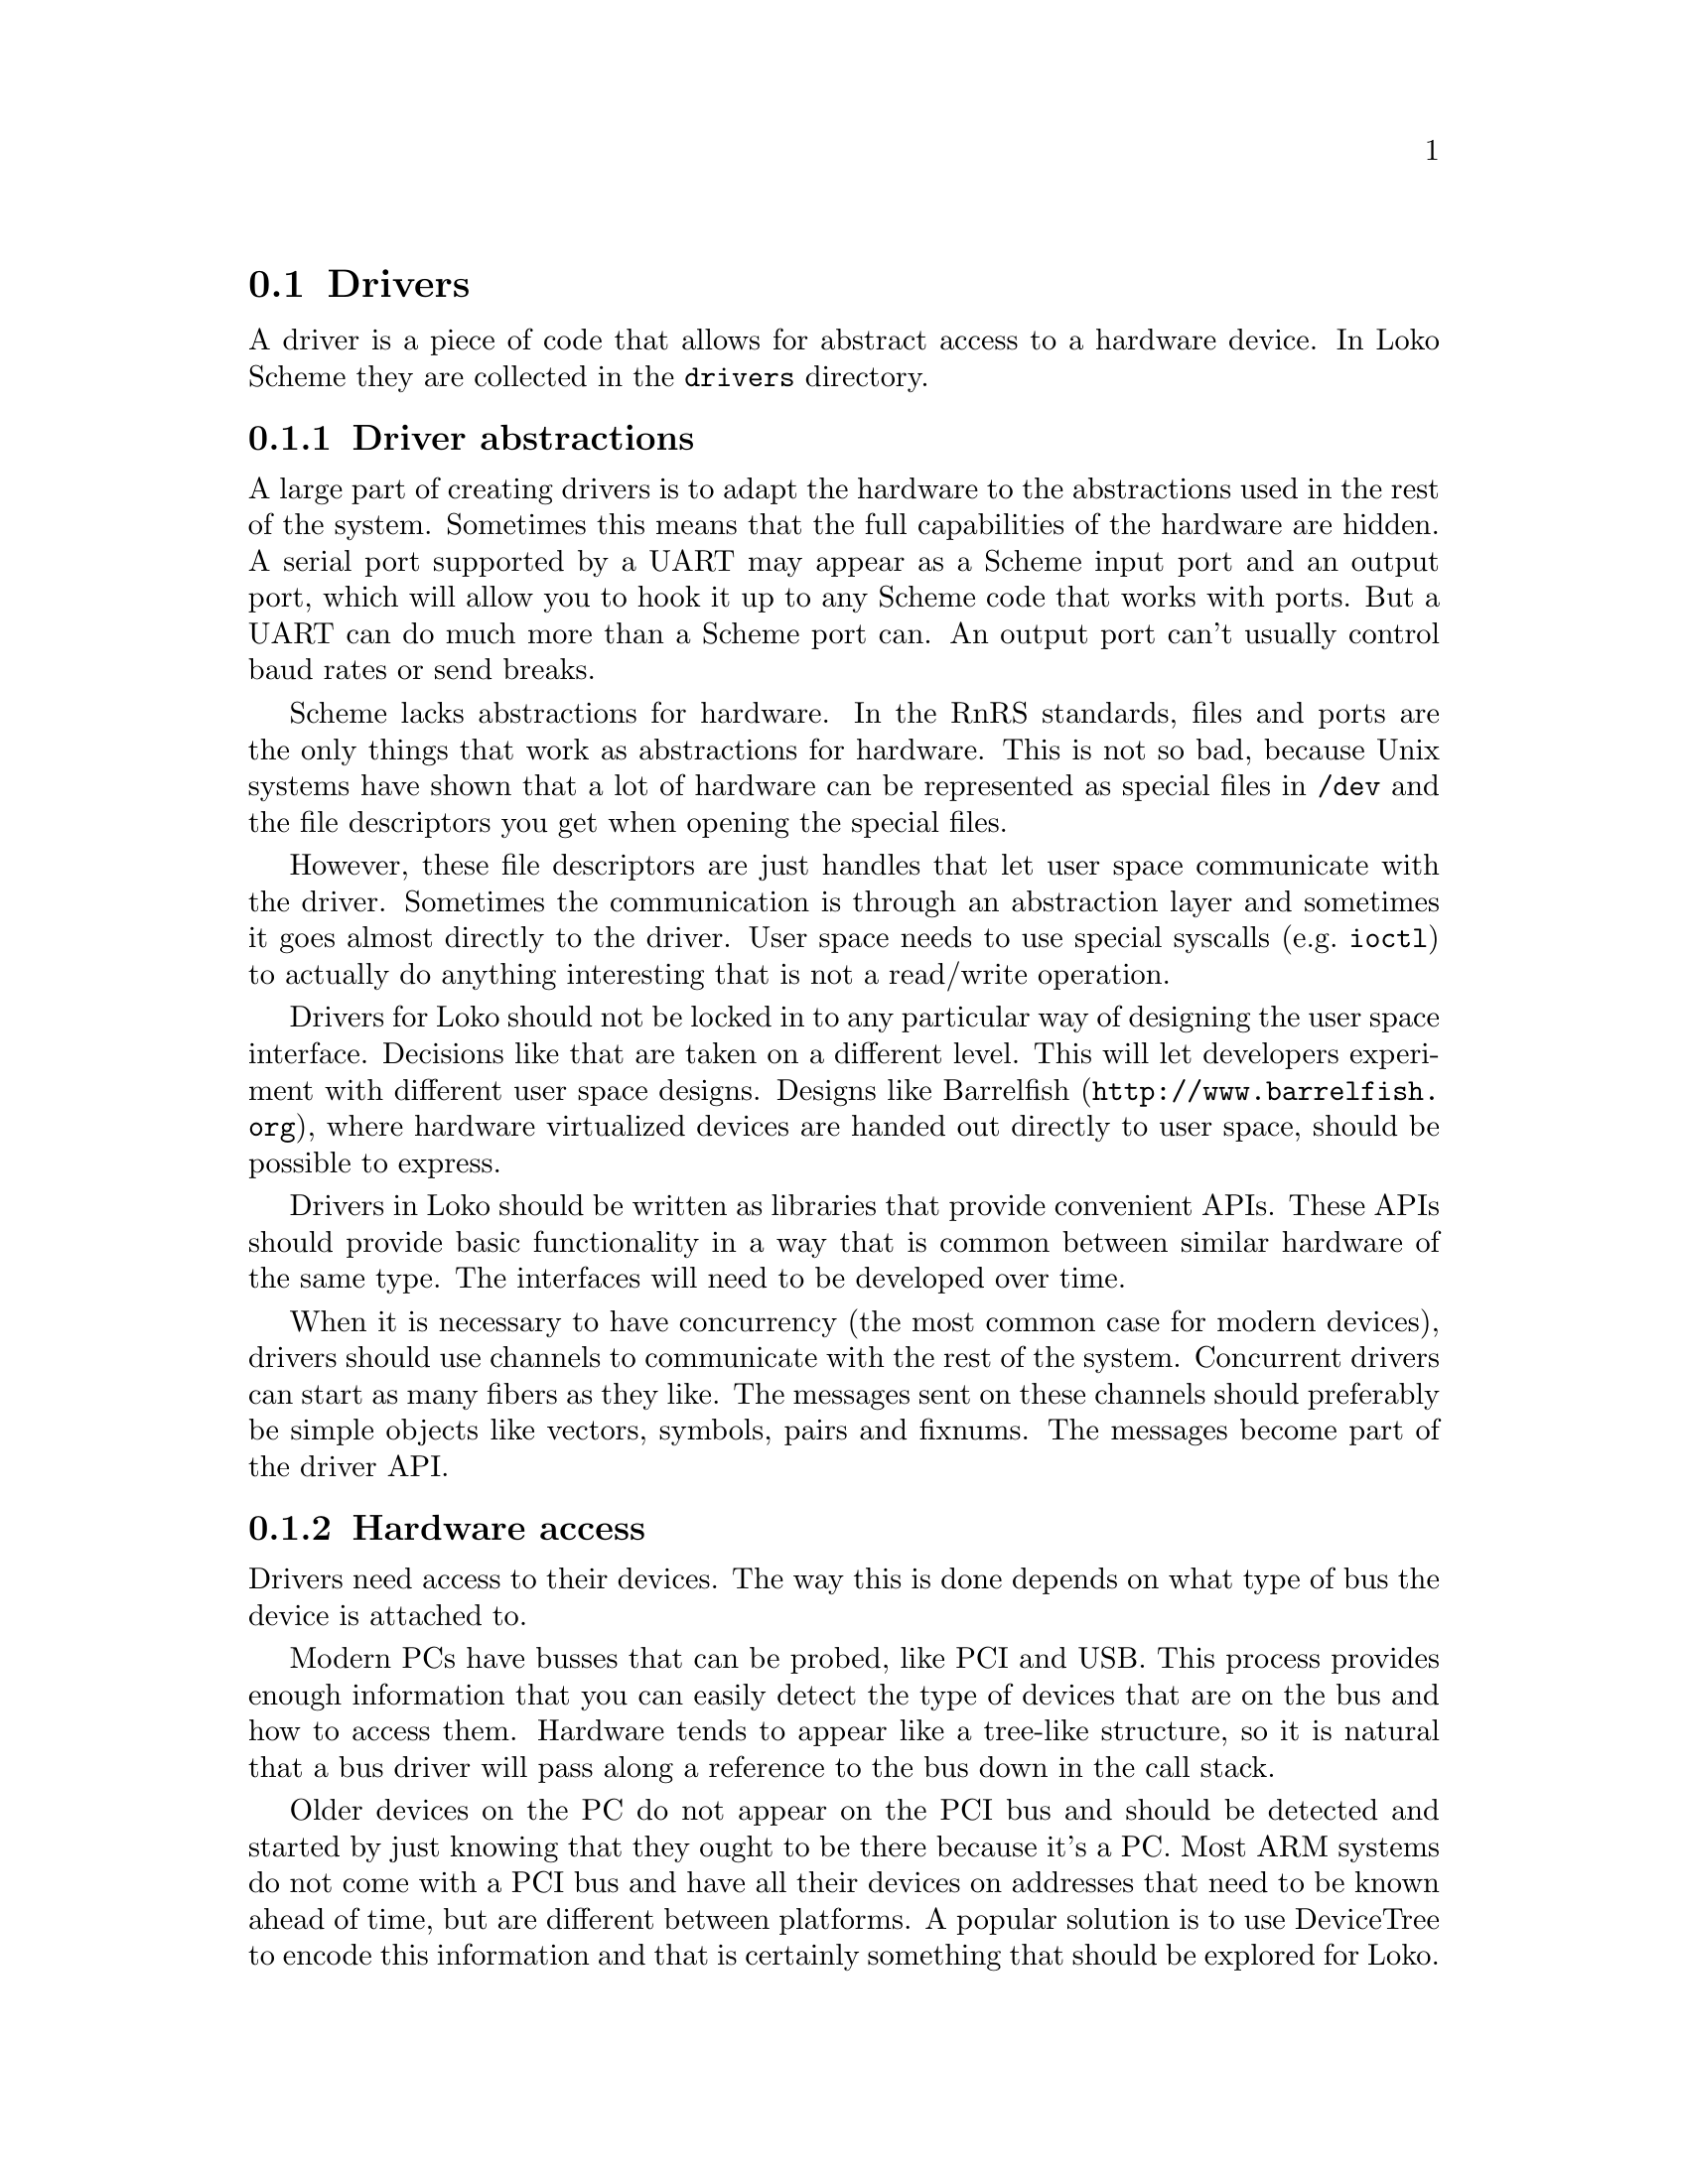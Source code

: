 @c -*-texinfo-*-
@c Loko Scheme Developer's Manual.
@c Copyright © 2019 G. Weinholt
@c SPDX-License-Identifier: EUPL-1.2+

@node Drivers
@section Drivers

A driver is a piece of code that allows for abstract access to a
hardware device. In Loko Scheme they are collected in the
@file{drivers} directory.

@subsection Driver abstractions

A large part of creating drivers is to adapt the hardware to the
abstractions used in the rest of the system. Sometimes this means that
the full capabilities of the hardware are hidden. A serial port
supported by a UART may appear as a Scheme input port and an output
port, which will allow you to hook it up to any Scheme code that works
with ports. But a UART can do much more than a Scheme port can. An
output port can't usually control baud rates or send breaks.

Scheme lacks abstractions for hardware. In the RnRS standards, files
and ports are the only things that work as abstractions for hardware.
This is not so bad, because Unix systems have shown that a lot of
hardware can be represented as special files in @code{/dev} and the
file descriptors you get when opening the special files.

However, these file descriptors are just handles that let user space
communicate with the driver. Sometimes the communication is through an
abstraction layer and sometimes it goes almost directly to the driver.
User space needs to use special syscalls (e.g.@: @code{ioctl})@: to
actually do anything interesting that is not a read/write operation.

Drivers for Loko should not be locked in to any particular way of
designing the user space interface. Decisions like that are taken on a
different level. This will let developers experiment with different
user space designs. Designs like @url{http://www.barrelfish.org,
Barrelfish}, where hardware virtualized devices are handed out
directly to user space, should be possible to express.

Drivers in Loko should be written as libraries that provide convenient
APIs. These APIs should provide basic functionality in a way that is
common between similar hardware of the same type. The interfaces will
need to be developed over time.

When it is necessary to have concurrency (the most common case for
modern devices), drivers should use channels to communicate with the
rest of the system. Concurrent drivers can start as many fibers as
they like. The messages sent on these channels should preferably be
simple objects like vectors, symbols, pairs and fixnums. The messages
become part of the driver API.

@subsection Hardware access

Drivers need access to their devices. The way this is done depends on
what type of bus the device is attached to.

Modern PCs have busses that can be probed, like PCI and USB. This
process provides enough information that you can easily detect the
type of devices that are on the bus and how to access them. Hardware
tends to appear like a tree-like structure, so it is natural that a
bus driver will pass along a reference to the bus down in the call
stack.

Older devices on the PC do not appear on the PCI bus and should be
detected and started by just knowing that they ought to be there
because it's a PC. Most ARM systems do not come with a PCI bus and
have all their devices on addresses that need to be known ahead of
time, but are different between platforms. A popular solution is to
use DeviceTree to encode this information and that is certainly
something that should be explored for Loko.

The major hardware interaction points are:

@enumerate
@item
Scanning and configuring the bus; detecting new and removed devices.

@item
Setting up access to the device.

@item
Interfacing with the device through its registers, channels, etc.

@item
Allowing the device to write to system memory.

@item
Waiting on interrupts from the device.
@end enumerate

The way these things are done depends on the bus. Further
documentation is needed. For now, please consult the source code or
ask.

@subsection Future directions for drivers

There is an interesting thing that can be done with drivers for PCI
devices when @code{eval} uses online compilation. PCI devices can
appear anywhere in memory and sometimes even anywhere in I/O space.
Register access can look like this:

@example
(define (driver·pci·uhci dev controller)
  ;; The UHCI registers are mapped to the location in BAR4
  (let ((bar (vector-ref (pcidev-BARs dev) 4)))
    ;; Disable keyboard and mouse legacy support
    (pci-put-u16 dev #xC0 #x0000)
    (driver·uhci (if (pcibar-i/o? bar) 'i/o 'mem)
                 (pcibar-base bar)
                 (pcibar-size bar)
                 (pcidev-irq dev)
                 controller)))

(define (driver·uhci reg-type reg-base reg-size irq controller)
  ;; Access to the device registers (independent of i/o vs mem)
  (define (reg-u8-ref offset)
    (assert (fx<? -1 offset reg-size))
    (case reg-type
      ((i/o) (get-i/o-u8 (fx+ reg-base offset)))
      ((mem) (get-mem-u8 (fx+ reg-base offset)))
      (else (assert #f))))
  ...)
@end example

It would be interesting if @code{driver·pci·uhci} used @code{eval} to
compile a specialized version of the driver where @code{reg-u8-ref}
(etc.)@: had been inlined by cp0. After compilation, each
@code{reg-u8-ref} call would be a single instruction. Specializing,
compiling and starting the driver can be as simple as this:

@example
(let ((driver·uhci
       (eval `(lambda (controller)
                (driver-source·uhci ,reg-type ,reg-base
                                    ,reg-size ,irq
                                    controller))
             (apply environment driver-environment·uhci))))
  (driver·uhci controller))
@end example

In principle this kind of code would work even today, but the driver
would be slowed down because @code{eval} is slow.

The same principle can be applied to embedded systems that use
DeviceTree. If a static DeviceTree is used then this could even be
done as part of the build process. If a dynamic DeviceTree is used (to
allow the same kernel to run on different ARM platforms) then boot
time may become an issue. But then drivers could be designed to
initially use a non-specialized driver, call @code{eval}
asynchronously, and tell the running driver to switch to the
specialized driver when @code{eval} has returned.

@c Local Variables:
@c TeX-master: "loko.texi"
@c End:
